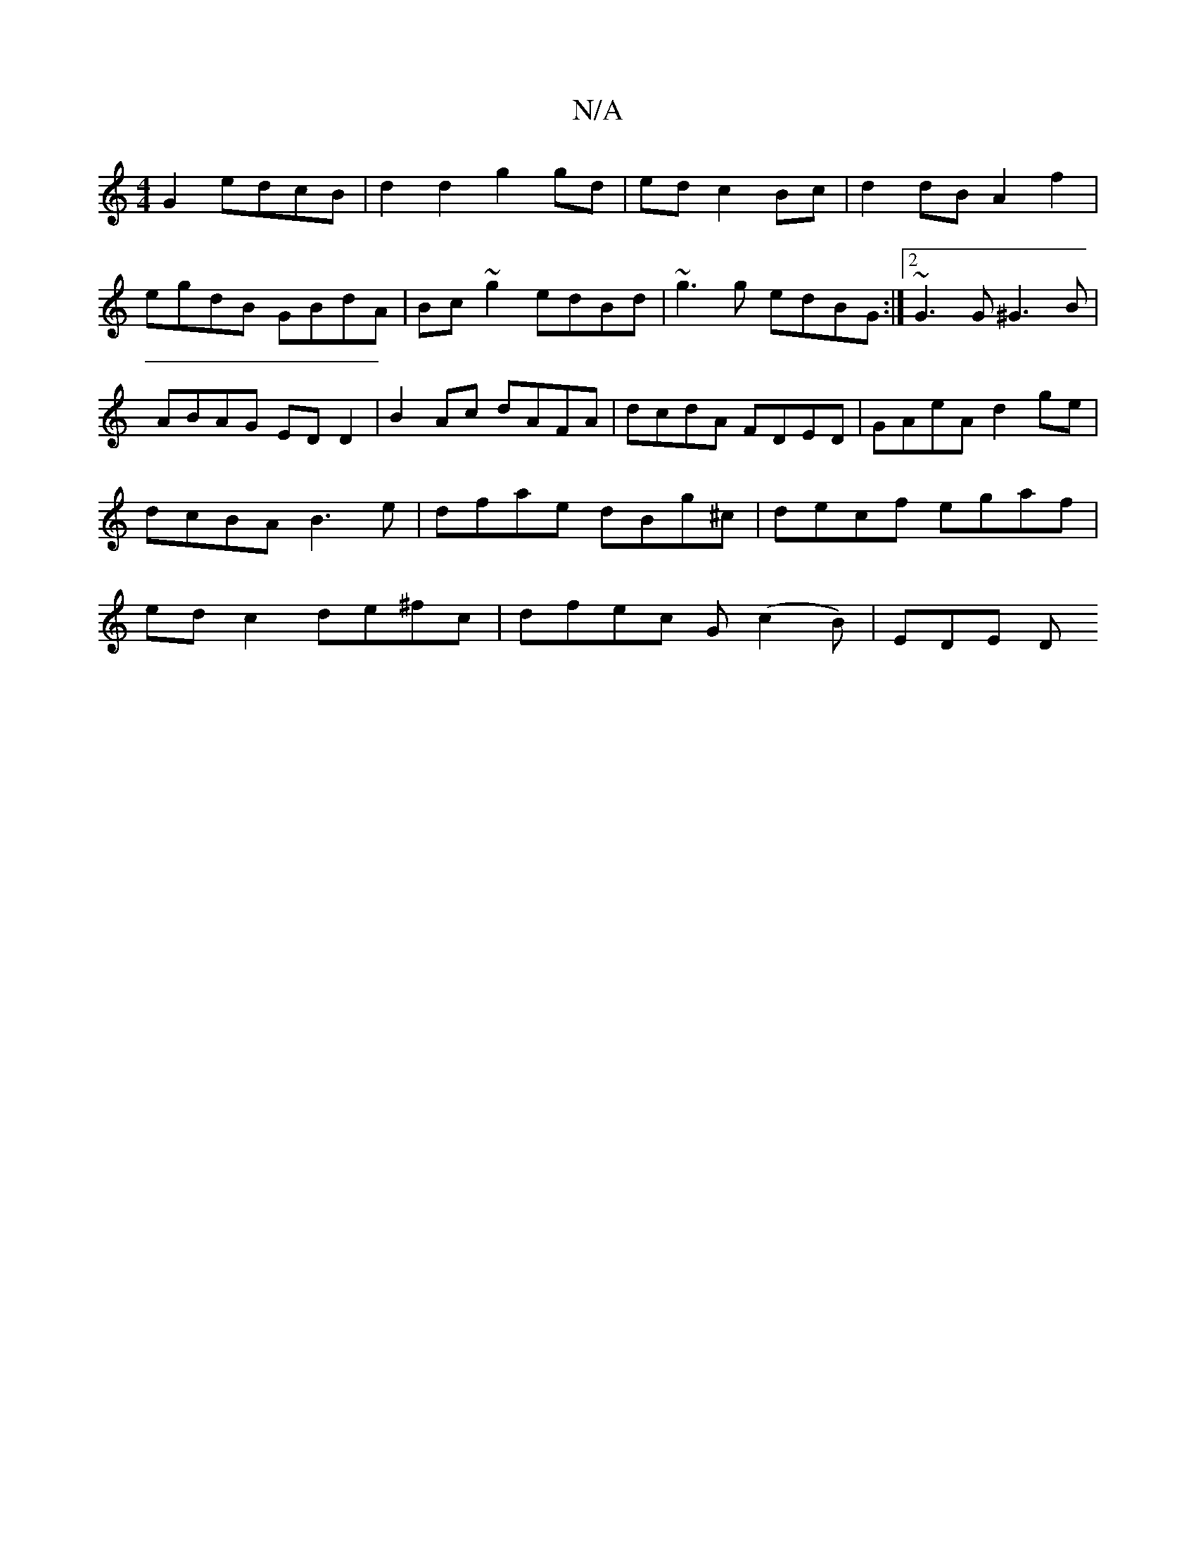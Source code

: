 X:1
T:N/A
M:4/4
R:N/A
K:Cmajor
G2 edcB | d2 d2 g2 gd|ed c2 Bc | d2 dB A2 f2 | egdB GBdA|Bc~g2 edBd| ~g3g edBG:|2 ~G3G ^G3B | ABAG ED D2 | B2 Ac dAFA|dcdA FDED|GAeA d2 ge|dcBA B3e|dfae dBg^c| decf egaf|ed c2 de^fc|dfec G(c2B)| EDE D